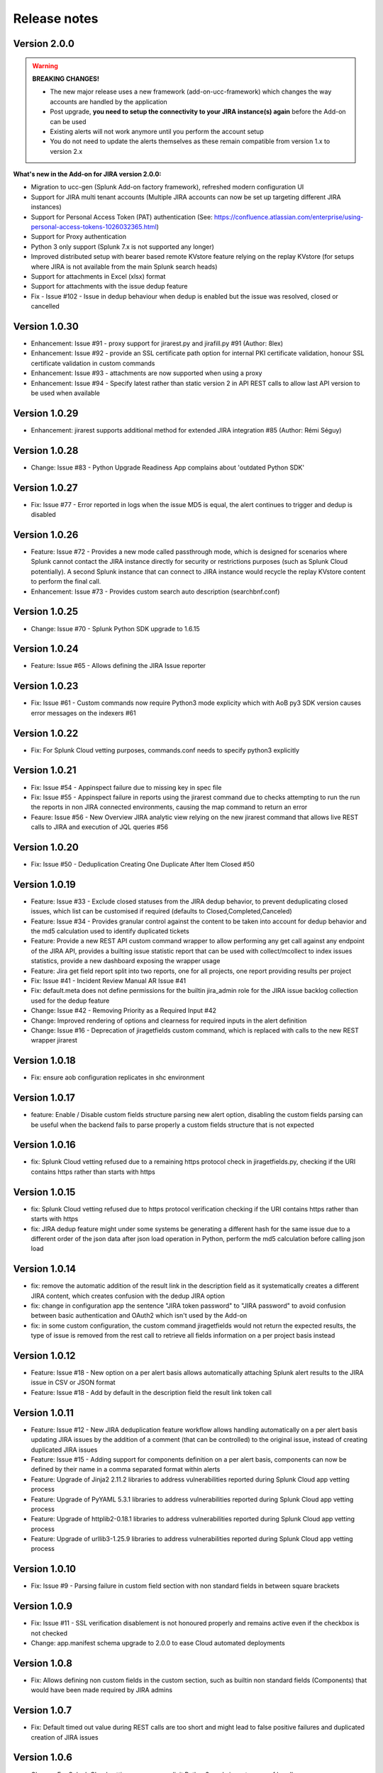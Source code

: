 Release notes
#############

Version 2.0.0
=============

.. warning:: **BREAKING CHANGES!**

    - The new major release uses a new framework (add-on-ucc-framework) which changes the way accounts are handled by the application
    - Post upgrade, **you need to setup the connectivity to your JIRA instance(s) again** before the Add-on can be used
    - Existing alerts will not work anymore until you perform the account setup
    - You do not need to update the alerts themselves as these remain compatible from version 1.x to version 2.x

**What's new in the Add-on for JIRA version 2.0.0:**

- Migration to ucc-gen (Splunk Add-on factory framework), refreshed modern configuration UI
- Support for JIRA multi tenant accounts (Multiple JIRA accounts can now be set up targeting different JIRA instances)
- Support for Personal Access Token (PAT) authentication (See: https://confluence.atlassian.com/enterprise/using-personal-access-tokens-1026032365.html)
- Support for Proxy authentication
- Python 3 only support (Splunk 7.x is not supported any longer)
- Improved distributed setup with bearer based remote KVstore feature relying on the replay KVstore (for setups where JIRA is not available from the main Splunk search heads)
- Support for attachments in Excel (xlsx) format
- Support for attachments with the issue dedup feature
- Fix - Issue #102 - Issue in dedup behaviour when dedup is enabled but the issue was resolved, closed or cancelled

Version 1.0.30
==============

- Enhancement: Issue #91 - proxy support for jirarest.py and jirafill.py #91 (Author: 8lex)
- Enhancement: Issue #92 - provide an SSL certificate path option for internal PKI certificate validation, honour SSL certificate validation in custom commands
- Enhancement: Issue #93 - attachments are now supported when using a proxy
- Enhancement: Issue #94 - Specify latest rather than static version 2 in API REST calls to allow last API version to be used when available

Version 1.0.29
==============

- Enhancement: jirarest supports additional method for extended JIRA integration #85 (Author: Rémi Séguy)

Version 1.0.28
==============

- Change: Issue #83 - Python Upgrade Readiness App complains about 'outdated Python SDK'

Version 1.0.27
==============

- Fix: Issue #77 - Error reported in logs when the issue MD5 is equal, the alert continues to trigger and dedup is disabled

Version 1.0.26
==============

- Feature: Issue #72 - Provides a new mode called passthrough mode, which is designed for scenarios where Splunk cannot contact the JIRA instance directly for security or restrictions purposes (such as Splunk Cloud potentially). A second Splunk instance that can connect to JIRA instance would recycle the replay KVstore content to perform the final call. 
- Enhancement: Issue #73 - Provides custom search auto description (searchbnf.conf)

Version 1.0.25
==============

- Change: Issue #70 - Splunk Python SDK upgrade to 1.6.15

Version 1.0.24
==============

- Feature: Issue #65 - Allows defining the JIRA Issue reporter

Version 1.0.23
==============

- Fix: Issue #61 - Custom commands now require Python3 mode explicity which with AoB py3 SDK version causes error messages on the indexers #61

Version 1.0.22
==============

- Fix: For Splunk Cloud vetting purposes, commands.conf needs to specify python3 explicitly

Version 1.0.21
==============

- Fix: Issue #54 - Appinspect failure due to missing key in spec file
- Fix: Issue #55 - Appinspect failure in reports using the jirarest command due to checks attempting to run the run the reports in non JIRA connected environments, causing the map command to return an error
- Feaure: Issue #56 - New Overview JIRA analytic view relying on the new jirarest command that allows live REST calls to JIRA and execution of JQL queries #56

Version 1.0.20
==============

- Fix: Issue #50 - Deduplication Creating One Duplicate After Item Closed #50

Version 1.0.19
==============

- Feature: Issue #33 - Exclude closed statuses from the JIRA dedup behavior, to prevent deduplicating closed issues, which list can be customised if required (defaults to Closed,Completed,Canceled)
- Feature: Issue #34 - Provides granular control against the content to be taken into account for dedup behavior and the md5 calculation used to identify duplicated tickets
- Feature: Provide a new REST API custom command wrapper to allow performing any get call against any endpoint of the JIRA API, provides a builting issue statistic report that can be used with collect/mcollect to index issues statistics, provide a new dashboard exposing the wrapper usage
- Feature: Jira get field report split into two reports, one for all projects, one report providing results per project
- Fix: Issue #41 - Incident Review Manual AR Issue #41
- Fix: default.meta does not define permissions for the builtin jira_admin role for the JIRA issue backlog collection used for the dedup feature
- Change: Issue #42 - Removing Priority as a Required Input #42
- Change: Improved rendering of options and clearness for required inputs in the alert definition
- Change: Issue #16 - Deprecation of jiragetfields custom command, which is replaced with calls to the new REST wrapper jirarest

Version 1.0.18
==============

- Fix: ensure aob configuration replicates in shc environment

Version 1.0.17
==============

- feature: Enable / Disable custom fields structure parsing new alert option, disabling the custom fields parsing can be useful when the backend fails to parse properly a custom fields structure that is not expected

Version 1.0.16
==============

- fix: Splunk Cloud vetting refused due to a remaining https protocol check in jiragetfields.py, checking if the URI contains https rather than starts with https

Version 1.0.15
==============

- fix: Splunk Cloud vetting refused due to https protocol verification checking if the URI contains https rather than starts with https
- fix: JIRA dedup feature might under some systems be generating a different hash for the same issue due to a different order of the json data after json load operation in Python, perform the md5 calculation before calling json load

Version 1.0.14
==============

- fix: remove the automatic addition of the result link in the description field as it systematically creates a different JIRA content, which creates confusion with the dedup JIRA option
- fix: change in configuration app the sentence "JIRA token password" to "JIRA password" to avoid confusion between basic authentication and OAuth2 which isn't used by the Add-on
- fix: in some custom configuration, the custom command jiragetfields would not return the expected results, the type of issue is removed from the rest call to retrieve all fields information on a per project basis instead

Version 1.0.12
==============

- Feature: Issue #18 - New option on a per alert basis allows automatically attaching Splunk alert results to the JIRA issue in CSV or JSON format
- Feature: Issue #18 - Add by default in the description field the result link token call

Version 1.0.11
==============

- Feature: Issue #12 - New JIRA deduplication feature workflow allows handling automatically on a per alert basis updating JIRA issues by the addition of a comment (that can be controlled) to the original issue, instead of creating duplicated JIRA issues
- Feature: Issue #15 - Adding support for components definition on a per alert basis, components can now be defined by their name in a comma separated format within alerts
- Feature: Upgrade of Jinja2 2.11.2 libraries to address vulnerabilities reported during Splunk Cloud app vetting process
- Feature: Upgrade of PyYAML 5.3.1 libraries to address vulnerabilities reported during Splunk Cloud app vetting process
- Feature: Upgrade of httplib2-0.18.1 libraries to address vulnerabilities reported during Splunk Cloud app vetting process
- Feature: Upgrade of urllib3-1.25.9 libraries to address vulnerabilities reported during Splunk Cloud app vetting process

Version 1.0.10
==============

- Fix: Issue #9 - Parsing failure in custom field section with non standard fields in between square brackets

Version 1.0.9
=============

- Fix: Issue #11 - SSL verification disablement is not honoured properly and remains active even if the checkbox is not checked
- Change: app.manifest schema upgrade to 2.0.0 to ease Cloud automated deployments

Version 1.0.8
=============

- Fix: Allows defining non custom fields in the custom section, such as builtin non standard fields (Components) that would have been made required by JIRA admins

Version 1.0.7
=============

- Fix: Default timed out value during REST calls are too short and might lead to false positive failures and duplicated creation of JIRA issues

Version 1.0.6
=============

- Change: For Splunk Cloud vetting purposes, explicit Python3 mode in restmap.conf handler

Version 1.0.5
=============

- Fix: Provide an embedded role jira_alert_action that can be inherited for non admin users to be allowed to fire the action and work with the resilient store feature

Version 1.0.4
=============

- Feature: resilient store improvements, catch all failures and exceptions during issue creation attempts
- Fix: minor fix in resilient store table
- Fix: remove redundant alert link in nav bar

Version 1.0.3
=============

- Fix Issue #2: Avoids error messages on indexers in distributed mode to report error messages on jirafill and jiragetfields custom commands due to enabled distributed mode
- Fix Issue #2: Avoids error messages reported during execution of jirafill and jiragetfields custom commands related to insecure HTTP calls with urllib3

Version 1.0.2
=============

- Feature: Support for Web Proxy
- Feature: Full support for Python 3 (migration to newer Add-on builder libs, embedded custom commands)
- Fix: Support defining the JIRA instance URL with or without https://
- Fix: Potential creation failure with number type custom fields
- Fix: Metadata avoid sharing alerts, reports and views at global level
- Fix: Help block appears right shifted within Enterprise Security correlation search editor, but centered properly in Splunk core alert editor

Version 1.0.1
=============

- unpublished

Version 1.0.0
=============

- initial and first public release
